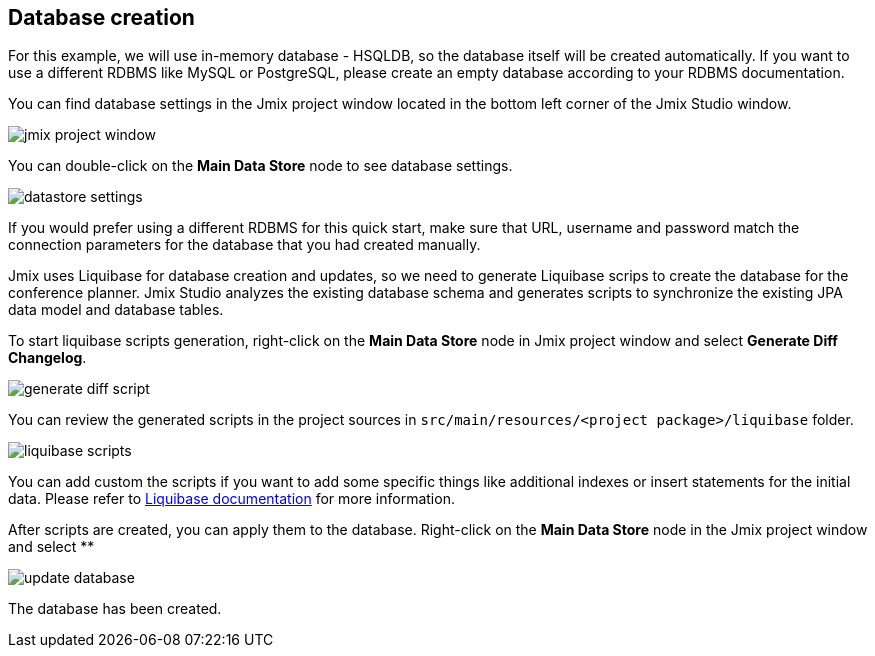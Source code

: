 [[qs-database-creation]]
== Database creation
For this example, we will use in-memory database - HSQLDB, so the database itself will be created automatically. If you want to use a different RDBMS like MySQL or PostgreSQL, please create an empty database according to your RDBMS documentation.

You can find database settings in the Jmix project window located in the bottom left corner of the Jmix Studio window.

image::creating-database/jmix-project-window.png[align="center"]

You can double-click on the *Main Data Store* node to see database settings.

image::creating-database/datastore-settings.png[align="center"]

If you would prefer using a different RDBMS for this quick start, make sure that URL, username and password match the connection parameters for the database that you had created manually.

Jmix uses Liquibase for database creation and updates, so we need to generate Liquibase scrips to create the database for the conference planner. Jmix Studio analyzes the existing database schema and generates scripts to synchronize the existing JPA data model and database tables.

To start liquibase scripts generation, right-click on the *Main Data Store* node in Jmix project window and select *Generate Diff Changelog*.

image::creating-database/generate-diff-script.png[align="center"]

You can review the generated scripts in the project sources in `src/main/resources/<project package>/liquibase` folder.

image::creating-database/liquibase-scripts.png[align="center"]

You can add custom the scripts if you want to add some specific things like additional indexes or insert statements for the initial data. Please refer to link:https://docs.liquibase.com/home.html[Liquibase documentation^] for more information.

After scripts are created, you can apply them to the database. Right-click on the *Main Data Store* node in the Jmix project window and select **

image::creating-database/update-database.png[align="center"]

The database has been created.